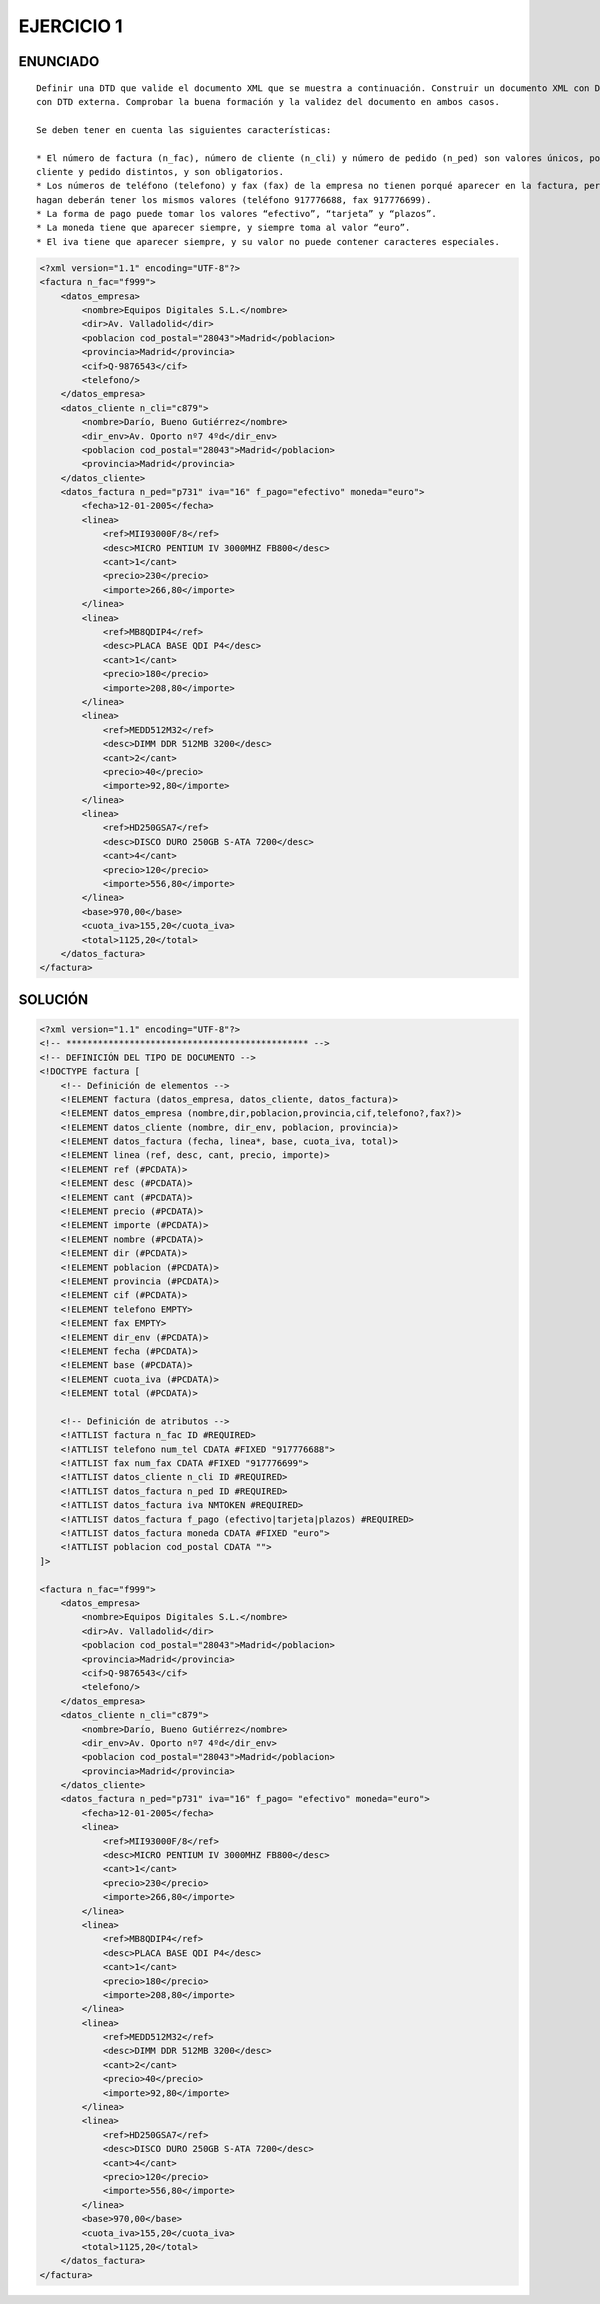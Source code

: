 
EJERCICIO 1
-----------

ENUNCIADO
=========

::

	Definir una DTD que valide el documento XML que se muestra a continuación. Construir un documento XML con DTD interna y otro 
	con DTD externa. Comprobar la buena formación y la validez del documento en ambos casos.
	
	Se deben tener en cuenta las siguientes características:
	
	* El número de factura (n_fac), número de cliente (n_cli) y número de pedido (n_ped) son valores únicos, por cada factura, 
	cliente y pedido distintos, y son obligatorios.
	* Los números de teléfono (telefono) y fax (fax) de la empresa no tienen porqué aparecer en la factura, pero siempre que lo 
	hagan deberán tener los mismos valores (teléfono 917776688, fax 917776699).
	* La forma de pago puede tomar los valores “efectivo”, “tarjeta” y “plazos”.
	* La moneda tiene que aparecer siempre, y siempre toma al valor “euro”.
	* El iva tiene que aparecer siempre, y su valor no puede contener caracteres especiales.


.. code-block:: xml

	<?xml version="1.1" encoding="UTF-8"?>
	<factura n_fac="f999">
	    <datos_empresa>
	        <nombre>Equipos Digitales S.L.</nombre>
	        <dir>Av. Valladolid</dir>
	        <poblacion cod_postal="28043">Madrid</poblacion>
	        <provincia>Madrid</provincia>
	        <cif>Q-9876543</cif>
	        <telefono/>
	    </datos_empresa>
	    <datos_cliente n_cli="c879">
	        <nombre>Darío, Bueno Gutiérrez</nombre>
	        <dir_env>Av. Oporto nº7 4ºd</dir_env>
	        <poblacion cod_postal="28043">Madrid</poblacion>
	        <provincia>Madrid</provincia>
	    </datos_cliente>
	    <datos_factura n_ped="p731" iva="16" f_pago="efectivo" moneda="euro">
	        <fecha>12-01-2005</fecha>
	        <linea>
	            <ref>MII93000F/8</ref>
	            <desc>MICRO PENTIUM IV 3000MHZ FB800</desc>
	            <cant>1</cant>
	            <precio>230</precio>
	            <importe>266,80</importe>
	        </linea>
	        <linea>
	            <ref>MB8QDIP4</ref>
	            <desc>PLACA BASE QDI P4</desc>
	            <cant>1</cant>
	            <precio>180</precio>
	            <importe>208,80</importe>
	        </linea>
	        <linea>
	            <ref>MEDD512M32</ref>
	            <desc>DIMM DDR 512MB 3200</desc>
	            <cant>2</cant>
	            <precio>40</precio>
	            <importe>92,80</importe>
	        </linea>
	        <linea>
	            <ref>HD250GSA7</ref>
	            <desc>DISCO DURO 250GB S-ATA 7200</desc>
	            <cant>4</cant>
	            <precio>120</precio>
	            <importe>556,80</importe>
	        </linea>
	        <base>970,00</base>
	        <cuota_iva>155,20</cuota_iva>
	        <total>1125,20</total>
	    </datos_factura>
	</factura>


SOLUCIÓN
========

.. code-block:: xml

	<?xml version="1.1" encoding="UTF-8"?>
	<!-- ********************************************** -->
	<!-- DEFINICIÓN DEL TIPO DE DOCUMENTO -->
	<!DOCTYPE factura [
	    <!-- Definición de elementos -->
	    <!ELEMENT factura (datos_empresa, datos_cliente, datos_factura)>
	    <!ELEMENT datos_empresa (nombre,dir,poblacion,provincia,cif,telefono?,fax?)>
	    <!ELEMENT datos_cliente (nombre, dir_env, poblacion, provincia)>
	    <!ELEMENT datos_factura (fecha, linea*, base, cuota_iva, total)>
	    <!ELEMENT linea (ref, desc, cant, precio, importe)>
	    <!ELEMENT ref (#PCDATA)>
	    <!ELEMENT desc (#PCDATA)>
	    <!ELEMENT cant (#PCDATA)>
	    <!ELEMENT precio (#PCDATA)>
	    <!ELEMENT importe (#PCDATA)>
	    <!ELEMENT nombre (#PCDATA)>
	    <!ELEMENT dir (#PCDATA)>
	    <!ELEMENT poblacion (#PCDATA)>
	    <!ELEMENT provincia (#PCDATA)>
	    <!ELEMENT cif (#PCDATA)>
	    <!ELEMENT telefono EMPTY>
	    <!ELEMENT fax EMPTY>
	    <!ELEMENT dir_env (#PCDATA)>
	    <!ELEMENT fecha (#PCDATA)>
	    <!ELEMENT base (#PCDATA)>
	    <!ELEMENT cuota_iva (#PCDATA)>
	    <!ELEMENT total (#PCDATA)>
	
	    <!-- Definición de atributos -->
	    <!ATTLIST factura n_fac ID #REQUIRED>
	    <!ATTLIST telefono num_tel CDATA #FIXED "917776688">
	    <!ATTLIST fax num_fax CDATA #FIXED "917776699">
	    <!ATTLIST datos_cliente n_cli ID #REQUIRED>
	    <!ATTLIST datos_factura n_ped ID #REQUIRED>
	    <!ATTLIST datos_factura iva NMTOKEN #REQUIRED>
	    <!ATTLIST datos_factura f_pago (efectivo|tarjeta|plazos) #REQUIRED>
	    <!ATTLIST datos_factura moneda CDATA #FIXED "euro">
	    <!ATTLIST poblacion cod_postal CDATA "">
	]>
	
	<factura n_fac="f999"> 
	    <datos_empresa> 
	        <nombre>Equipos Digitales S.L.</nombre> 
	        <dir>Av. Valladolid</dir> 
	        <poblacion cod_postal="28043">Madrid</poblacion> 
	        <provincia>Madrid</provincia> 
	        <cif>Q-9876543</cif> 
	        <telefono/> 
	    </datos_empresa> 
	    <datos_cliente n_cli="c879"> 
	        <nombre>Darío, Bueno Gutiérrez</nombre> 
	        <dir_env>Av. Oporto nº7 4ºd</dir_env> 
	        <poblacion cod_postal="28043">Madrid</poblacion> 
	        <provincia>Madrid</provincia> 
	    </datos_cliente> 
	    <datos_factura n_ped="p731" iva="16" f_pago= "efectivo" moneda="euro"> 
	        <fecha>12-01-2005</fecha> 
	        <linea> 
	            <ref>MII93000F/8</ref> 
	            <desc>MICRO PENTIUM IV 3000MHZ FB800</desc> 
	            <cant>1</cant> 
	            <precio>230</precio> 
	            <importe>266,80</importe> 
	        </linea> 
	        <linea> 
	            <ref>MB8QDIP4</ref> 
	            <desc>PLACA BASE QDI P4</desc> 
	            <cant>1</cant> 
	            <precio>180</precio> 
	            <importe>208,80</importe> 
	        </linea> 
	        <linea> 
	            <ref>MEDD512M32</ref> 
	            <desc>DIMM DDR 512MB 3200</desc> 
	            <cant>2</cant> 
	            <precio>40</precio> 
	            <importe>92,80</importe> 
	        </linea> 
	        <linea> 
	            <ref>HD250GSA7</ref> 
	            <desc>DISCO DURO 250GB S-ATA 7200</desc> 
	            <cant>4</cant> 
	            <precio>120</precio> 
	            <importe>556,80</importe> 
	        </linea> 
	        <base>970,00</base> 
	        <cuota_iva>155,20</cuota_iva>
	        <total>1125,20</total> 
	    </datos_factura>
	</factura> 













